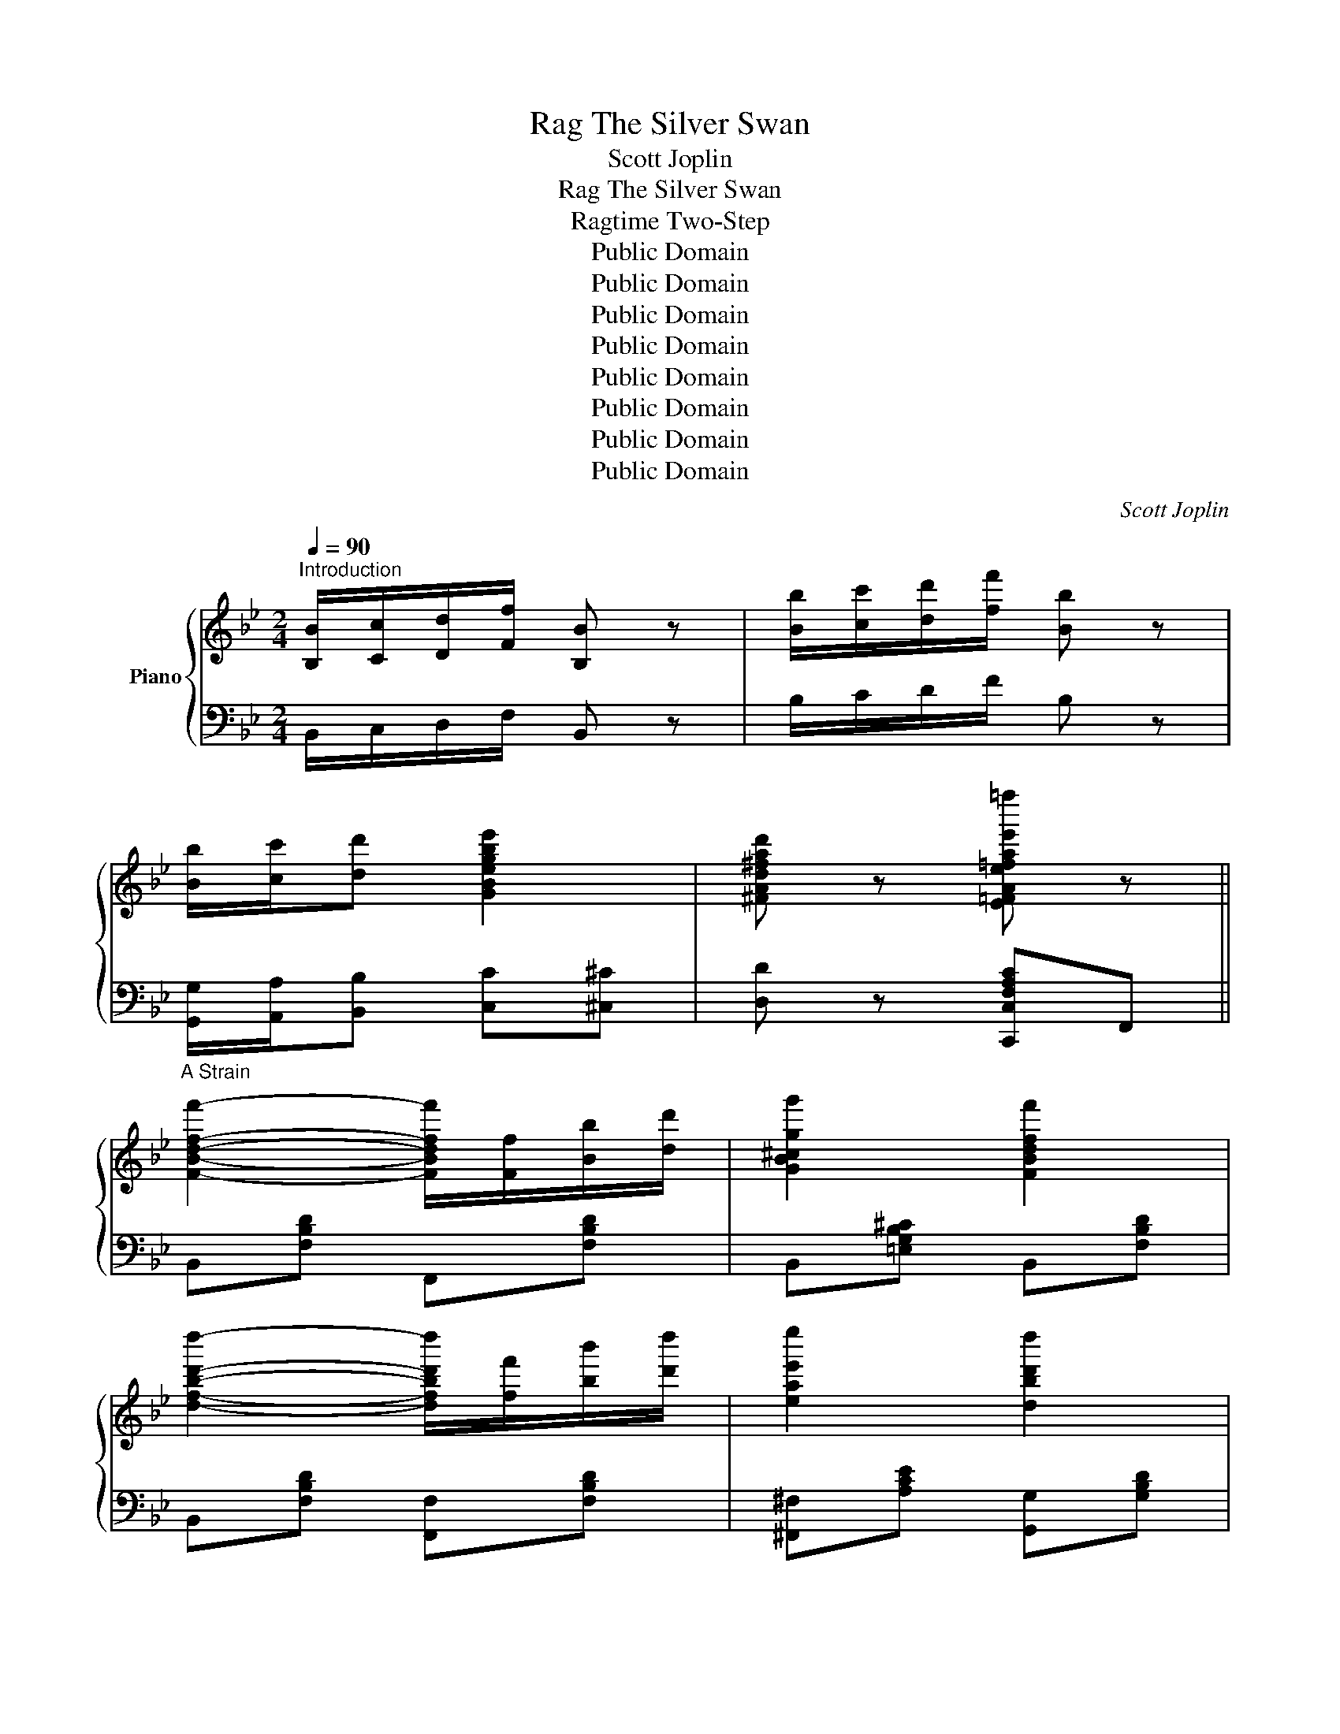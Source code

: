 X:1
T:The Silver Swan, Rag
T:Scott Joplin
T:The Silver Swan, Rag
T:Ragtime Two-Step
T:Public Domain
T:Public Domain
T:Public Domain
T:Public Domain
T:Public Domain
T:Public Domain
T:Public Domain
T:Public Domain
C:Scott Joplin
Z:Public Domain
%%score { ( 1 3 ) | ( 2 4 ) }
L:1/8
Q:1/4=90
M:2/4
K:Bb
V:1 treble nm="Piano"
V:3 treble 
V:2 bass 
V:4 bass 
V:1
"^Introduction" [B,B]/[Cc]/[Dd]/[Ff]/ [B,B] z | [Bb]/[cc']/[dd']/[ff']/ [Bb] z | %2
 [Bb]/[cc']/[dd'] [GBegbe']2 | [^FAd^fad'] z [E=FAe=fae'=f'=f''] z || %4
"^A Strain" [FBdff']2- [FBdff']/[Ff]/[Bb]/[dd']/ | [GB^cgg']2 [FBdff']2 | %6
 [dfbd'd'']2- [dfbd'd'']/[ff']/[bb']/[d'd'']/ | [eae'e'']2 [dbd'd'']2 | %8
 [cegc'c''][Begbb']- [Begbb']/[^f^f']/[gg']/[^c^c']/ | %9
 [dd']/[Ff]/[Gg]/[Bb]/- [Bb]/[cc']/[dd']/[ff']/ | %10
 [cegc'c''][Begbb']- [Begbb']/[^f^f']/[gg']/[ee']/ | [dd']2 [cc'][FAeff'] | %12
 [FBdff']2- [FBdff']/[Ff]/[Bb]/[dd']/ | [GB^cgg']2 [FBdff']2 | %14
 [dfbd'd'']2- [dfbd'd'']/[ff']/[bb']/[d'd'']/ | [eae'e'']2 [dbd'd'']2 | %16
 [cegc'c''][Begbb']- [Begbb']/[^f^f']/[gg']/[^c^c']/ | %17
 [dd']/[Ff]/[Gg]/[Bb]/- [Bb]/[cc']/[dd']/[ff']/ | [=EBb]2- [EBb] [_EAcc'] | %19
 [DBb][Ff]/[Ff]/ [Ff][Ff] ||"^A Strain - Repeat" [FBdff']2- [FBdff']/[Ff]/[Bb]/[dd']/ | %21
 [GB^cgg']2 [FBdff']2 | [dfbd'd'']2- [dfbd'd'']/[ff']/[bb']/[d'd'']/ | [eae'e'']2 [dbd'd'']2 | %24
 [cegc'c''][Begbb']- [Begbb']/[^f^f']/[gg']/[^c^c']/ | %25
 [dd']/[Ff]/[Gg]/[Bb]/- [Bb]/[cc']/[dd']/[ff']/ | %26
 [cegc'c''][Begbb']- [Begbb']/[^f^f']/[gg']/[ee']/ | [dd']2 [cc'][FAeff'] | %28
 [FBdff']2- [FBdff']/[Ff]/[Bb]/[dd']/ | [GB^cgg']2 [FBdff']2 | %30
 [dfbd'd'']2- [dfbd'd'']/[ff']/[bb']/[d'd'']/ | [eae'e'']2 [dbd'd'']2 | %32
 [cegc'c''][Begbb']- [Begbb']/[^f^f']/[gg']/[^c^c']/ | %33
 [dd']/[Ff]/[Gg]/[Bb]/- [Bb]/[cc']/[dd']/[ff']/ | [=EBb]2- [EBb] [_EAcc'] | [DBb]2- [DBb] [Dd] || %36
"^B Strain" [Bb]/[Aa]/[Bb]/[Gg]/- [Gg]/[Aa]/[Bb]/[dd']/ | %37
 [^c^c']/[=e=e']/[gg']/[Gg]/ [Aa]/[=c=c']/[_e_e']/[^f^f']/ | %38
 [gg']/[dd']/[Bb]/[Gg]/- [Gg]/[Bb]/[Aa]/[Gg]/ | [A,D^F^f]2 [DFdfd']2 | %40
 [GBgb]/[Aa]/[Bb]/[Gg]/- [Gg]/[Aa]/[Bb]/[dd']/- | %41
 [dd']/[dd']/[ff']/[^g^g']/- [gg']/[dd']/[ff']/[^g^g']/ | %42
 [aa']/[ff']/[Aa]/[dd']/- [dd']/[cc']/[Bb]/[Gg]/ | [Ff]2 [CE]2 | %44
 [Bb]/[Aa]/[Bb]/[Gg]/- [Gg]/[Aa]/[Bb]/[dd']/ | %45
 [^c^c']/[=e=e']/[gg']/[Gg]/ [Aa]/[=c=c']/[_e_e']/[^f^f']/ | %46
 [gg']/[dd']/[Bb]/[Gg]/- [Gg]/[Aa]/[Bb]/[dd']/ | [Gcegc'e']2- [Gcegc'e'] [Gg] | %48
 [cc'][ee']/[aa']/- [aa']/[ee']/[cc']/[eg]/ | [Bb][dd']/[gg']/- [gg']/[dd']/[Bb]/[Gg]/ | %50
 [^F^f][Aa]/[dd']/- [dd']/[cc']/[Bb]/[Aa]/ | [Gg]2 [D^FAd^fad'^f'd''][Ddd'] || %52
"^B Strain - Repeat" [Bdgbb']/[Aaa']/[Bbb']/[GBdgg']/- [GBdgg']/[Aaa']/[Bbb']/[dd'd'']/ | %53
 [^c=egb^c'^c'']/[=e=e'=e'']/[gg'g'']/[Ggg']/ [A=c_e^faa']/[=c=c'=c'']/[_e_e'_e'']/[^f^f'^f'']/ | %54
 [gbd'g'g'']/[dd'd'']/[Bbb']/[GBdgg']/- [GBdgg']/[Bbb']/[Aaa']/[Ggg']/ | %55
 [^F,A,D^FAd^f^f']2 [F,A,Ddfad'd'']2 | %56
 [Bdgbb']/[Aaa']/[Bbb']/[GBdgg']/- [GBdgg']/[Aaa']/[Bbb']/[dgbd'd'']/- | %57
 [dgbd'd'']/[dd'd'']/[ff'f'']/[^g=bd'^g'^g'']/- [gbd'g'g'']/[dd'd'']/[ff'f'']/[gg'g'']/ | %58
 [ac'f'a'a'']/[ff'f'']/[Aaa']/[dfad'd'']/- [dfad'd'']/[cc'c'']/[Bbb']/[Ggg']/ | [FAcff']2 [CE]2 | %60
 [Bdgbb']/[Aaa']/[Bbb']/[GBdgg']/- [GBdgg']/[Aaa']/[Bbb']/[dd'd'']/ | %61
 [^c=egb^c'^c'']/[e=e'=e'']/[gg'g'']/[Ggg']/ [A=c_e^faa']/[=c=c'=c'']/[_e_e'_e'']/[^f^f'^f'']/ | %62
 [gbd'g'g'']/[dd'd'']/[Bbb']/[GBdgg']/- [GBdgg']/[Aaa']/[Bbb']/[dd'd'']/ | %63
 [Gcegc'e'e'']2- [Gcegc'e'e''] [Ggg'] | %64
 [cegc'c''][ee'e'']/[Aceac'e'a'a'']/- [Aceac'e'a'a'']/[ee'e'']/[cc'c'']/[eg]/ | %65
 [Bdgbb'][dd'd'']/[GBdgbd'g'g'']/- [GBdgbd'g'g'']/[dd'd'']/[Bbb']/[Ggg']/ | %66
 [^FAd^f^f'][Aaa']/[dfad'd'']/- [dfad'd'']/[cc'c'']/[Bbb']/[Aaa']/ | [GBdgg']2 [Aa][ff'] || %68
"^A Strain - Second Repeat" [FBdff']2- [FBdff']/[Ff]/[Bb]/[dd']/ | [GB^cgg']2 [FBdff']2 | %70
 [dfbd'd'']2- [dfbd'd'']/[ff']/[bb']/[d'd'']/ | [eae'e'']2 [dbd'd'']2 | %72
 [cegc'c''][Begbb']- [Begbb']/[^f^f']/[gg']/[^c^c']/ | %73
 [dfbd']/[Ff]/[Gg]/[Bdfb]/- [Bdfb]/[cc']/[dd']/[ff']/ | %74
 [cegc'c''][Begbb']- [Begbb']/[^f^f']/[gg']/[ee']/ | [dfbd']2 [cfac'][FAeff'] | %76
 [FBdff']2- [FBdff']/[Ff]/[Bb]/[dd']/ | [GB^cgg']2 [FBdff']2 | %78
 [dfbd'd'']2- [dfbd'd'']/[ff']/[bb']/[d'd'']/ | [eae'e'']2 [dbd'd'']2 | %80
 [cegc'c''][Begbb']- [Begbb']/[^f^f']/[gg']/[^c^c']/ | %81
 [dfbd']/[Ff]/[Gg]/[Bb]/- [Bb]/[cc']/[dd']/[ff']/ | [=EBb]2 z/ [_ea]/[_EAcc']/[ea]/ | %83
 [DBdfb]2 [B,DFBdfbd'b'] z ||[K:Eb]"^C Strain" [GBeg]2- [GBeg]/[Bb]/[ee']/[gg']/ | %85
 [bb']/[=a=a']/[bb']/[_a_a']/ [gg']/[^f^f']/[gg']/[ee']/ | [ceac']2- [ceac']/[dd']/[ee']/[ff']/ | %87
 [Begb]>[cc'] [ABdfa]>[Bb] || [GBeg]2- [GBeg]/[Bb]/[ee']/[gg']/ | %89
 [bb']/[=a=a']/[bb']/[_a_a']/ [gg']/[^f^f']/[gg']/[ee']/ | %90
 [dgbd']2- [dgbd']/[c'c'']/[bb']/[=a=a']/ | [gg'] z [G=Bdg=bd'g'g''] z | %92
 z/ [ee']/[cc']/[cegc']/- [cegc']/[Bb]/[Gg]/[ce]/- | %93
 [ce]/[ee']/[cc']/[cegc']/- [cegc']/[Bb]/[Gg]/[ce]/- | %94
 [ce]/[Gg]/[Ff]/[FAcf]/- [FAcf]/[Ee]/[Cc]/[FA]/- | [FA]/[Gg]/[Ff]/[FAcf]/- [FAcf]/[Ee]/[Cc]/[FA]/ | %96
 [Dd]/[Acc'][Dd]/ [ABb][Dd]/[Acc']/- | [Acc']/[Dd]/[DABb] [DAcc'][DABb] | %98
 [EAe]/[Gcc'][Ee]/ [GBb][Ee]/[Gcc']/- | [Gcc']/[Ee]/[GBb] [DAcc'][DBb] || %100
"^C Strain - Repeat" [GBeg]2- [GBeg]/[B,Bb]/[ee']/[Ggg']/ | %101
 [Bbb']/[=A=a=a']/[Bbb']/[_A_a_a']/ [Ggg']/[^F^f^f']/[Ggg']/[Eee']/ | %102
 [Cc-e-a-c'-]2 [ceac']/[Ddd']/[Eee']/[Fff']/ | [B,GBgb]>[Ccc'] [FAfa]>[B,Bb] | %104
 [GBeg]2- [GBeg]/[B,Bb]/[ee']/[Ggg']/ | %105
 [Bbb']/[=A=a=a']/[Bbb']/[_A_a_a']/ [Ggg']/[^F^f^f']/[Ggg']/[Eee']/ | %106
 [Ddgbd']2- [Ddgbd']/[cc'c'']/[Bbb']/[=A=a=a']/ | [GBdgg']2 [G=Bdg=bd'g'g''] z | %108
 z/ [ee']/[cc']/[cegc']/- [cegc']/[Bb]/[Gg]/[ce]/- | %109
 [ce]/[ee']/[cc']/[cegc']/- [cegc']/[Bb]/[Gg]/[ce]/- | %110
 [ce]/[Gg]/[Ff]/[FAcf]/- [FAcf]/[Ee]/[Cc]/[FA]/- | [FA]/[Gg]/[Ff]/[FAcf]/- [FAcf]/[Ee]/[Cc]/[FA]/ | %112
 [Dd]/[Acc'][Dd]/ [ABb][Dd]/[Acc']/- | [Acc']/[Dd]/[DABb] [DAcc'][DABb] | %114
 [EGBe]2- [EGBe]/[Ee]/[Gg]/[Bb]/ | [Eee'] z [G,B,EGBegbe'g'e''] z || %116
[K:Bb]"^Introduction - Repeat" [B,B]/[Cc]/[Dd]/[Ff]/ [B,B] z | [Bb]/[cc']/[dd']/[ff']/ [Bb] z | %118
 [Bb]/[cc']/[dd'] [GBegbe']2 | [^FAd^fad'] z [E=FAe=fae'=f'=f''] z || %120
"^A Strain - Third Repeat" [FBdff']2- [FBdff']/[Ff]/[Bb]/[dd']/ | [GB^cgg']2 [FBdff']2 | %122
 [dfbd'd'']2- [dfbd'd'']/[ff']/[bb']/[d'd'']/ | [eae'e'']2 [dbd'd'']2 | %124
 [cegc'c''][Begbb']- [Begbb']/[^f^f']/[gg']/[^c^c']/ | %125
 [dd']/[Ff]/[Gg]/[Bb]/- [Bb]/[cc']/[dd']/[ff']/ | %126
 [cegc'c''][Begbb']- [Begbb']/[^f^f']/[gg']/[ee']/ | [dd']2 [cc'][FAeff'] | %128
 [FBdff']2- [FBdff']/[Ff]/[Bb]/[dd']/ | [GB^cgg']2 [FBdff']2 | %130
 [dfbd'd'']2- [dfbd'd'']/[ff']/[bb']/[d'd'']/ | [eae'e'']2 [dbd'd'']2 | %132
 [cegc'c''][Begbb']- [Begbb']/[^f^f']/[gg']/[^c^c']/ | %133
 [dd']/[Ff]/[Gg]/[Bb]/- [Bb]/[cc']/[dd']/[ff']/ | [=EBb]2- [EBb] [_EAcc'] | %135
 [DBb]2 [DFBdfbd'f'b'b''] z |] %136
V:2
 B,,/C,/D,/F,/ B,, z | B,/C/D/F/ B, z | [G,,G,]/[A,,A,]/[B,,B,] [C,C][^C,^C] | %3
 [D,D] z [C,,C,F,A,C]F,, || B,,[F,B,D] F,,[F,B,D] | B,,[=E,G,B,^C] B,,[F,B,D] | %6
 B,,[F,B,D] [F,,F,][F,B,D] | [^F,,^F,][A,CE] [G,,G,][G,B,D] | [E,,E,][G,B,E] [E,,E,][G,B,E] | %9
 B,,[F,B,D] F,,[F,B,D] | [E,,E,][G,B,E] [E,,E,][G,B,E] | B,,[F,B,D] [F,A,E][F,,F,] | %12
 B,,[F,B,D] F,,[F,B,D] | B,,[=E,G,B,^C] B,,[F,B,D] | B,,[F,B,D] [F,,F,][F,B,D] | %15
 [^F,,^F,][A,CE] [G,,G,][G,B,D] | [E,,E,][G,B,E] [E,,E,][G,B,E] | B,,[F,B,D] [D,,D,][F,B,D] | %18
 [G,,G,][_G,,_G,] [F,,F,]2 | [B,,B,] z z2 || B,,[F,B,D] F,,[F,B,D] | B,,[=E,G,B,^C] B,,[F,B,D] | %22
 B,,[F,B,D] [F,,F,][F,B,D] | [^F,,^F,][A,CE] [G,,G,][G,B,D] | [E,,E,][G,B,E] [E,,E,][G,B,E] | %25
 B,,[F,B,D] F,,[F,B,D] | [E,,E,][G,B,E] [E,,E,][G,B,E] | B,,[F,B,D] [F,A,E][F,,F,] | %28
 B,,[F,B,D] F,,[F,B,D] | B,,[=E,G,B,^C] B,,[F,B,D] | B,,[F,B,D] [F,,F,][F,B,D] | %31
 [^F,,^F,][A,CE] [G,,G,][G,B,D] | [E,,E,][G,B,E] [E,,E,][G,B,E] | B,,[F,B,D] [D,,D,][F,B,D] | %34
 [G,,G,][_G,,_G,] [F,,F,]2 | [B,,B,][F,,F,] [B,,,B,,] z || [G,,G,][G,B,] [D,,D,][G,B,] | %37
 [G,,G,B,^C=E]2 [^F,,^F,A,=C_E]2 | [G,,G,][B,D] [E,,E,][G,A,^C] | %39
 [D,,D,][E,,E,]/[D,,D,]/- [D,,D,]/[C,,C,]/[B,,,B,,]/[A,,,A,,]/ | [G,,,G,,][G,B,D] [D,,D,][G,B,D] | %41
 =B,,[^G,DF] B,,[G,DF] | [C,,C,][A,CF] [C,,C,][B,C=E] | [F,,F,]2 [^F,,^F,]2 | %44
 [G,,G,][B,D] [D,,D,][B,D] | [G,,G,B,^C=E]2 [^F,,^F,A,=C_E]2 | [G,,G,][B,D] [D,,D,][B,D] | %47
 [C,,C,]3 z | [E,,E,][G,CE] [E,,E,][G,CE] | [D,,D,][G,B,D] [D,,D,][G,B,D] | %50
 [D,,D,][^F,A,C] [D,,D,][F,A,C] | [G,B,]2 [D,,,D,,D,^F,A,] z || [G,,G,][B,D] [D,,D,][B,D] | %53
 [G,,G,B,^C=E]2 [^F,,^F,A,=C_E]2 | [G,,G,][B,D] [E,,E,][G,A,^C] | %55
 [D,,D,][E,,E,]/[D,,D,]/- [D,,D,]/[C,,C,]/[B,,,B,,]/[A,,,A,,]/ | [G,,,G,,][G,B,D] [D,,D,][G,B,D] | %57
 [=B,,,=B,,][^G,DF] [B,,,B,,][G,DF] | [C,,C,][A,CF] [C,,C,][B,C=E] | [F,,F,]2 [^F,,^F,]2 | %60
 [G,,G,][B,D] [D,,D,][B,D] | [G,,G,B,^C=E]2 [^F,,^F,A,=C_E]2 | [G,,G,][B,D] [D,,D,][B,D] | %63
 [C,,C,]3 z | [E,,E,][G,CE] [E,,E,][G,CE] | [D,,D,][G,B,D] [D,,D,][G,B,D] | %66
 [D,,D,][^F,A,C] [D,,D,][F,A,C] | [G,B,]2 [F,CE]2 || B,,[F,B,D] F,,[F,B,D] | %69
 B,,[=E,G,B,^C] B,,[F,B,D] | B,,[F,B,D] [F,,F,][F,B,D] | [^F,,^F,][A,CE] [G,,G,][G,B,D] | %72
 [E,,E,][G,B,E] [E,,E,][G,B,E] | B,,[F,B,D] F,,[F,B,D] | [E,,E,][G,B,E] [E,,E,][G,B,E] | %75
 B,,[F,B,D] [F,A,E][F,,F,] | B,,[F,B,D] F,,[F,B,D] | B,,[=E,G,B,^C] B,,[F,B,D] | %78
 B,,[F,B,D] [F,,F,][F,B,D] | [^F,,^F,][A,CE] [G,,G,][G,B,D] | [E,,E,][G,B,E] [E,,E,][G,B,E] | %81
 B,,[F,B,D] [D,,D,][F,B,D] | [G,,G,][_G,,_G,] [F,,F,]2 | [B,,B,][F,,F,] [B,,,B,,] z || %84
[K:Eb] [E,,E,][G,B,E] B,,[G,B,E] | [G,,G,][G,B,E] [E,,E,][G,B,E] | A,,[A,CE] C,[A,CE] | %87
 [E,,E,][G,B,E] B,,[A,B,D] || [E,,E,][G,B,E] B,,[G,B,E] | [E,,E,][G,B,E] C,[G,CE] | %90
 [D,,D,][G,B,D] [D,,D,][^F,CD] | [G,B,D] z [G,,,G,,G,=B,D] z | C,[G,CE] G,,[G,CE] | %93
 C,[G,CE] G,,[G,CE] | F,,[A,C] A,,[F,A,] | F,,[A,C] A,,[F,A,] | [F,,F,][A,B,] B,,[A,B,] | %97
 [F,,F,][A,B,] B,,[A,B,] | [E,,E,][G,B,] B,,[G,B,] | [E,,E,][G,B,] B,,[A,B,] || %100
 [E,,E,G,][G,B,E] [B,,,B,,][G,B,E] | [G,,G,][G,B,E] [E,,E,][G,B,E] | [A,,,A,,][A,CE] [C,,C,][A,C] | %103
 [E,,E,][G,B,E] [B,,,B,,][A,B,D] | [E,,E,G,][E,G,B,] B,,[G,B,E] | [E,,E,][G,B,E] C,[G,CE] | %106
 [D,,D,][G,B,D] [D,,D,][^F,CD] | [G,B,D]2 [G,,,G,,D,G,=B,D] z | C,[G,CE] G,,[G,CE] | %109
 C,[G,CE] G,,[G,CE] | F,,[A,C] A,,[F,A,] | F,,[A,C] A,,[F,A,] | [F,,F,][A,B,] B,,[A,B,] | %113
 [F,,F,][A,B,] [B,,=A,][_A,B,] | [E,,E,G,B,][B,,B,] [C,C][B,,B,] | [E,,E,] z [E,,,E,,E,] z || %116
[K:Bb] B,,/C,/D,/F,/ B,, z | B,/C/D/F/ B, z | [G,,G,]/[A,,A,]/[B,,B,] [C,C][^C,^C] | %119
 [D,D] z [C,,C,F,A,C][F,,F,] || B,,[F,B,D] F,,[F,B,D] | B,,[=E,G,B,^C] B,,[F,B,D] | %122
 B,,[F,B,D] [F,,F,][F,B,D] | [^F,,^F,][A,CE] [G,,G,][G,B,D] | [E,,E,][G,B,E] [E,,E,][G,B,E] | %125
 B,,[F,B,D] F,,[F,B,D] | [E,,E,][G,B,E] [E,,E,][G,B,E] | B,,[F,B,D] [F,A,E][F,,F,] | %128
 B,,[F,B,D] F,,[F,B,D] | B,,[=E,G,B,^C] B,,[F,B,D] | B,,[F,B,D] [F,,F,][F,B,D] | %131
 [^F,,^F,][A,CE] [G,,G,][G,B,D] | [E,,E,][G,B,E] [E,,E,][G,B,E] | B,,[F,B,D] [D,,D,][F,B,D] | %134
 [G,,G,][_G,,_G,] [F,,F,]2 | [B,,B,][F,,F,] [B,,,B,,F,B,] z |] %136
V:3
 x4 | x4 | x4 | x4 || x4 | x4 | x4 | x4 | x4 | x4 | x4 | x4 | x4 | x4 | x4 | x4 | x4 | x4 | x4 | %19
 x4 || x4 | x4 | x4 | x4 | x4 | x4 | x4 | x4 | x4 | x4 | x4 | x4 | x4 | x4 | x4 | x4 || D4 | x4 | %38
 x4 | x4 | x4 | x4 | x4 | [A,C]2 [Aa]/[e^f]/[cc']/[ef]/ | x4 | x4 | x4 | x4 | x4 | x4 | x4 | x4 || %52
 x4 | x4 | x4 | x4 | x4 | x4 | x4 | [A,C]2 [Aaa']/[e^f]/[cc'c'']/[ef]/ | x4 | x4 | x4 | x4 | x4 | %65
 x4 | x4 | x4 || x4 | x4 | x4 | x4 | x4 | x4 | x4 | x4 | x4 | x4 | x4 | x4 | x4 | x4 | x4 | x4 || %84
[K:Eb] x4 | x4 | x4 | x4 || x4 | x4 | x4 | x4 | x4 | x4 | x4 | x4 | x4 | x4 | x4 | x4 || x4 | x4 | %102
 x4 | x4 | x4 | x4 | x4 | x4 | x4 | x4 | x4 | x4 | x4 | x4 | x4 | x4 ||[K:Bb] x4 | x4 | x4 | x4 || %120
 x4 | x4 | x4 | x4 | x4 | x4 | x4 | x4 | x4 | x4 | x4 | x4 | x4 | x4 | x4 | x4 |] %136
V:4
 x4 | x4 | x4 | x4 || x4 | x4 | x4 | x4 | x4 | x4 | x4 | x4 | x4 | x4 | x4 | x4 | x4 | x4 | x4 | %19
 x4 || x4 | x4 | x4 | x4 | x4 | x4 | x4 | x4 | x4 | x4 | x4 | x4 | x4 | x4 | x4 | x4 || x4 | x4 | %38
 x4 | x4 | x4 | x4 | x4 | x4 | x4 | x4 | x4 | z [G,CE][G,CE] x | x4 | x4 | x4 | x4 || x4 | x4 | %54
 x4 | x4 | x4 | x4 | x4 | x4 | x4 | x4 | x4 | z [G,CE][G,CE] x | x4 | x4 | x4 | x4 || x4 | x4 | %70
 x4 | x4 | x4 | x4 | x4 | x4 | x4 | x4 | x4 | x4 | x4 | x4 | x4 | x4 ||[K:Eb] x4 | x4 | x4 | x4 || %88
 x4 | x4 | x4 | x4 | x4 | x4 | x4 | x4 | x4 | x4 | x4 | x4 || x4 | x4 | x4 | x4 | x4 | x4 | x4 | %107
 x4 | x4 | x4 | x4 | x4 | x4 | x4 | x4 | x4 ||[K:Bb] x4 | x4 | x4 | x4 || x4 | x4 | x4 | x4 | x4 | %125
 x4 | x4 | x4 | x4 | x4 | x4 | x4 | x4 | x4 | x4 | x4 |] %136

